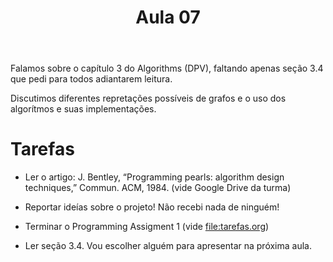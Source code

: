 #+Title: Aula 07


Falamos sobre o capítulo 3 do Algorithms (DPV), faltando apenas seção
3.4 que pedi para todos adiantarem leitura. 

Discutimos diferentes repretações possíveis de grafos e o uso dos
algorítmos e suas implementações.

* Tarefas

- Ler o artigo: J. Bentley, “Programming pearls: algorithm design
  techniques,” Commun. ACM, 1984. (vide Google Drive da turma)

- Reportar ideías sobre o projeto! Não recebi nada de ninguém!

- Terminar o Programming Assigment 1 (vide file:tarefas.org)

- Ler seção 3.4. Vou escolher alguém para apresentar na próxima aula.
